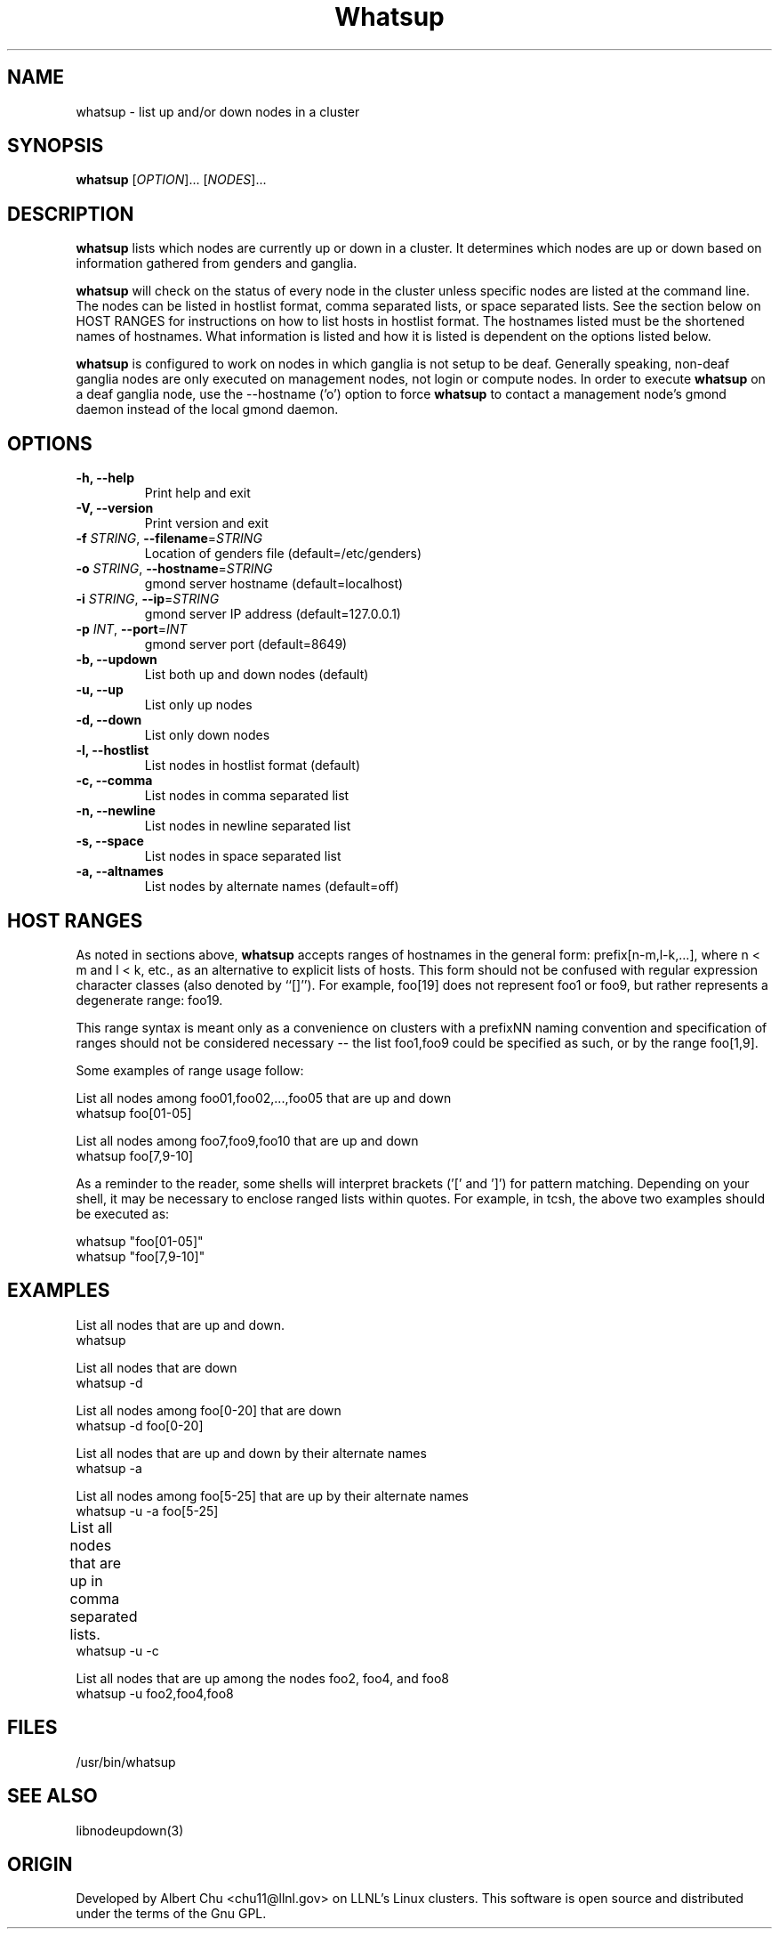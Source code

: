 \."#################################################################
\."$Id: whatsup.1,v 1.15 2003-07-24 18:20:26 achu Exp $
\."by Albert Chu <chu11@llnl.gov>
\."#################################################################
.\"
.TH Whatsup 1 "Release 1.2" "LLNL" "Whatsup"
.SH NAME
whatsup \- list up and/or down nodes in a cluster
.SH SYNOPSIS
.B whatsup
[\fIOPTION\fR]... [\fINODES\fR]...
.br
.SH DESCRIPTION
.B whatsup
lists which nodes are currently up or down in a cluster.  It
determines which nodes are up or down based on information gathered
from genders and ganglia.

.B whatsup
will check on the status of every node in the cluster unless specific
nodes are listed at the command line.  The nodes can be listed in
hostlist format, comma separated lists, or space separated lists.  See
the section below on HOST RANGES for instructions on how to list hosts
in hostlist format.  The hostnames listed must be the shortened names
of hostnames.  What information is listed and how it is listed is
dependent on the options listed below.

.B whatsup 
is configured to work on nodes in which ganglia is not setup to be
deaf.  Generally speaking, non-deaf ganglia nodes are only executed on
management nodes, not login or compute nodes.  In order to execute
.B whatsup
on a deaf ganglia node, use the --hostname ('o') option to force
.B whatsup
to contact a management node's gmond daemon instead of the local gmond
daemon.
.br
.SH OPTIONS
.TP
.B "-h, --help"
Print help and exit
.TP
.B "-V, --version"
Print version and exit
.TP
.B \-f \fISTRING\fR, \fB\-\-filename\fR=\fISTRING\fR
Location of genders file (default=/etc/genders)
.TP
.B \-o \fISTRING\fR, \fB\-\-hostname\fR=\fISTRING\fR
gmond server hostname (default=localhost)
.TP
.B \-i \fISTRING\fR, \fB\-\-ip\fR=\fISTRING\fR
gmond server IP address (default=127.0.0.1)
.TP
.B \-p \fIINT\fR, \fB\-\-port\fR=\fIINT\fR
gmond server port (default=8649)
.TP
.B \-b, \-\-updown
List both up and down nodes (default)
.TP
.B \-u, \-\-up
List only up nodes
.TP
.B \-d, \-\-down
List only down nodes
.TP
.B \-l, \-\-hostlist
List nodes in hostlist format (default)
.TP
.B \-c, \-\-comma
List nodes in comma separated list
.TP
.B \-n, \-\-newline
List nodes in newline separated list
.TP
.B \-s, \-\-space
List nodes in space separated list
.TP
.B \-a, \-\-altnames
List nodes by alternate names (default=off)
.SH "HOST RANGES"
As noted in sections above,
.B whatsup
accepts ranges of hostnames in the general form: prefix[n-m,l-k,...],
where n < m and l < k, etc., as an alternative to explicit lists of
hosts.  This form should not be confused with regular expression
character classes (also denoted by ``[]''). For example, foo[19] does
not represent foo1 or foo9, but rather represents a degenerate range:
foo19.

This range syntax is meant only as a convenience on clusters with a
prefixNN naming convention and specification of ranges should not be
considered necessary -- the list foo1,foo9 could be specified as such,
or by the range foo[1,9].

Some examples of range usage follow:

List all nodes among foo01,foo02,...,foo05 that are up and down 
    whatsup foo[01-05]

List all nodes among foo7,foo9,foo10 that are up and down
    whatsup foo[7,9-10]

As a reminder to the reader, some shells will interpret brackets ('['
and ']') for pattern matching.  Depending on your shell, it may be
necessary to enclose ranged lists within quotes.  For example, in
tcsh, the above two examples should be executed as:

    whatsup "foo[01-05]"
    whatsup "foo[7,9-10]"

.SH "EXAMPLES"
.LP
List all nodes that are up and down.
     whatsup
.LP
List all nodes that are down
     whatsup -d
.LP
List all nodes among foo[0-20] that are down
     whatsup -d foo[0-20]
.LP
List all nodes that are up and down by their alternate names
     whatsup -a
.LP
List all nodes among foo[5-25] that are up by their alternate names
     whatsup -u -a foo[5-25]
.LP
List all nodes that are up in comma separated lists.	
     whatsup -u -c
.LP
List all nodes that are up among the nodes foo2, foo4, and foo8
     whatsup -u foo2,foo4,foo8
.SH "FILES"
/usr/bin/whatsup
.SH "SEE ALSO"
libnodeupdown(3)
.SH "ORIGIN"
Developed by Albert Chu <chu11@llnl.gov> on LLNL's Linux clusters.
This software is open source and distributed under the terms of the
Gnu GPL.
